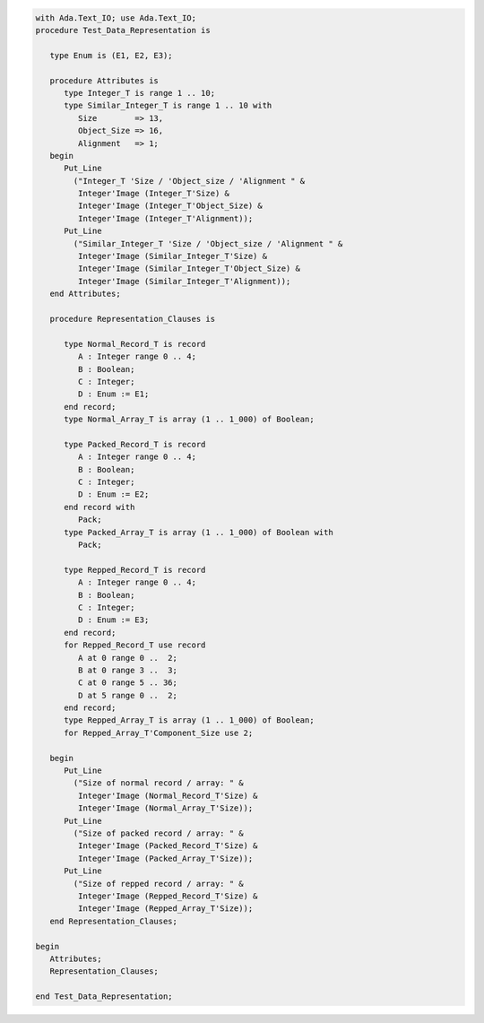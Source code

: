 .. code:: ada
   :class: ada-run

   with Ada.Text_IO; use Ada.Text_IO;
   procedure Test_Data_Representation is
   
      type Enum is (E1, E2, E3);
   
      procedure Attributes is
         type Integer_T is range 1 .. 10;
         type Similar_Integer_T is range 1 .. 10 with
            Size        => 13,
            Object_Size => 16,
            Alignment   => 1;
      begin
         Put_Line
           ("Integer_T 'Size / 'Object_size / 'Alignment " &
            Integer'Image (Integer_T'Size) &
            Integer'Image (Integer_T'Object_Size) &
            Integer'Image (Integer_T'Alignment));
         Put_Line
           ("Similar_Integer_T 'Size / 'Object_size / 'Alignment " &
            Integer'Image (Similar_Integer_T'Size) &
            Integer'Image (Similar_Integer_T'Object_Size) &
            Integer'Image (Similar_Integer_T'Alignment));
      end Attributes;
   
      procedure Representation_Clauses is
   
         type Normal_Record_T is record
            A : Integer range 0 .. 4;
            B : Boolean;
            C : Integer;
            D : Enum := E1;
         end record;
         type Normal_Array_T is array (1 .. 1_000) of Boolean;
   
         type Packed_Record_T is record
            A : Integer range 0 .. 4;
            B : Boolean;
            C : Integer;
            D : Enum := E2;
         end record with
            Pack;
         type Packed_Array_T is array (1 .. 1_000) of Boolean with
            Pack;
   
         type Repped_Record_T is record
            A : Integer range 0 .. 4;
            B : Boolean;
            C : Integer;
            D : Enum := E3;
         end record;
         for Repped_Record_T use record
            A at 0 range 0 ..  2;
            B at 0 range 3 ..  3;
            C at 0 range 5 .. 36;
            D at 5 range 0 ..  2;
         end record;
         type Repped_Array_T is array (1 .. 1_000) of Boolean;
         for Repped_Array_T'Component_Size use 2;
   
      begin
         Put_Line
           ("Size of normal record / array: " &
            Integer'Image (Normal_Record_T'Size) &
            Integer'Image (Normal_Array_T'Size));
         Put_Line
           ("Size of packed record / array: " &
            Integer'Image (Packed_Record_T'Size) &
            Integer'Image (Packed_Array_T'Size));
         Put_Line
           ("Size of repped record / array: " &
            Integer'Image (Repped_Record_T'Size) &
            Integer'Image (Repped_Array_T'Size));
      end Representation_Clauses;
   
   begin
      Attributes;
      Representation_Clauses;
   
   end Test_Data_Representation;

